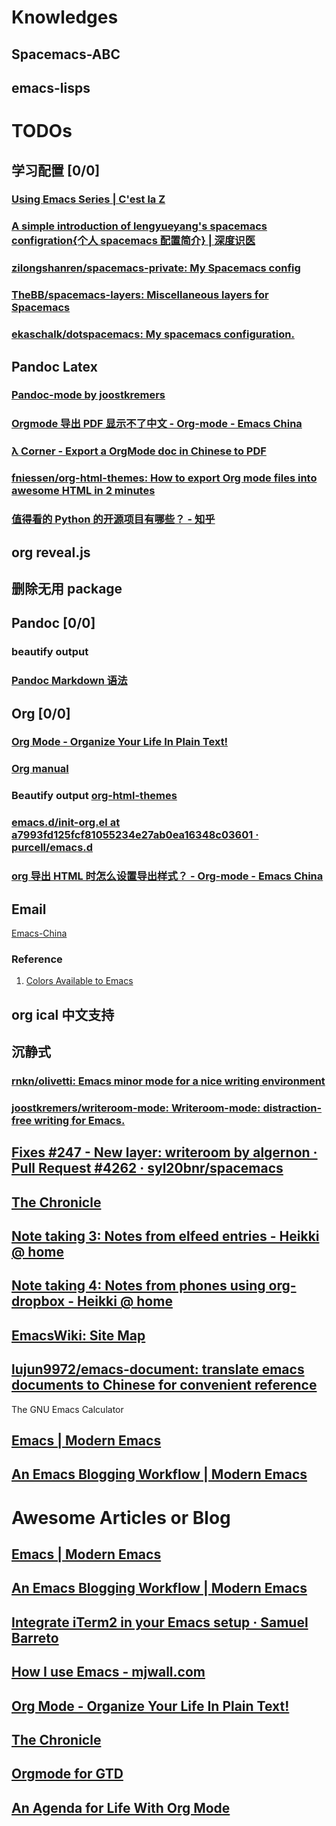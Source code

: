 * Knowledges
** Spacemacs-ABC
** emacs-lisps
* TODOs
** 学习配置 [0/0]
*** [[http://cestlaz.github.io/stories/emacs/][Using Emacs Series | C'est la Z]]
*** [[http://lengyueyang.github.io/2017/03/26/A%2520simple%2520introduction%2520of%2520lengyueyang%2527s%2520spacemacs%2520configration%5B%25E4%25B8%25AA%25E4%25BA%25BAspacemacs%25E9%2585%258D%25E7%25BD%25AE%25E7%25AE%2580%25E4%25BB%258B%5D/][A simple introduction of lengyueyang's spacemacs configration{个人 spacemacs 配置简介} | 深度识医]]
*** [[https://github.com/zilongshanren/spacemacs-private][zilongshanren/spacemacs-private: My Spacemacs config]]
*** [[https://github.com/TheBB/spacemacs-layers][TheBB/spacemacs-layers: Miscellaneous layers for Spacemacs]]
*** [[https://github.com/ekaschalk/dotspacemacs][ekaschalk/dotspacemacs: My spacemacs configuration.]]
** Pandoc Latex
*** [[http://joostkremers.github.io/pandoc-mode/][Pandoc-mode by joostkremers]]
*** [[https://emacs-china.org/t/orgmode-pdf/2540/17][Orgmode 导出 PDF 显示不了中文 - Org-mode - Emacs China]]
*** [[http://freizl.github.io/posts/2012-04-06-export-orgmode-file-in-Chinese.html][λ Corner - Export a OrgMode doc in Chinese to PDF]]
*** [[https://github.com/fniessen/org-html-themes][fniessen/org-html-themes: How to export Org mode files into awesome HTML in 2 minutes]]
*** [[https://www.zhihu.com/question/19840137/answer/123273604?utm_source=com.ideashower.readitlater.pro&utm_medium=social][值得看的 Python 的开源项目有哪些？ - 知乎]]
** org reveal.js
** 删除无用 package
** Pandoc [0/0]
*** beautify output
*** [[https://github.com/slug404/Smark/blob/master/doc/Pandoc‘s%20Markdown%20 语法拓展.md][Pandoc Markdown 语法]]
** Org [0/0]
*** [[http://doc.norang.ca/org-mode.html][Org Mode - Organize Your Life In Plain Text!]]
*** [[http://orgmode.org][Org manual]]
*** Beautify output [[https://github.com/fniessen/org-html-themes][org-html-themes]]
*** [[https://github.com/purcell/emacs.d/blob/a7993fd125fcf81055234e27ab0ea16348c03601/lisp/init-org.el][emacs.d/init-org.el at a7993fd125fcf81055234e27ab0ea16348c03601 · purcell/emacs.d]]
*** [[https://emacs-china.org/t/org-html/1919][org 导出 HTML 时怎么设置导出样式？ - Org-mode - Emacs China]]
** Email
   [[https://emacs-china.org/t/mac-emacs/305/42][Emacs-China]]
*** Reference
**** [[http://raebear.net/comp/emacscolors.html][Colors Available to Emacs]]
** org ical 中文支持
** 沉静式
*** [[https://github.com/rnkn/olivetti][rnkn/olivetti: Emacs minor mode for a nice writing environment]]
*** [[https://github.com/joostkremers/writeroom-mode][joostkremers/writeroom-mode: Writeroom-mode: distraction-free writing for Emacs.]]
** [[https://github.com/syl20bnr/spacemacs/pull/4262/files][Fixes #247 - New layer: writeroom by algernon · Pull Request #4262 · syl20bnr/spacemacs]]
** [[https://blog.aaronbieber.com/archive.html][The Chronicle]]
** [[http://heikkil.github.io/blog/2015/05/09/notes-from-elfeed-entries/][Note taking 3: Notes from elfeed entries - Heikki @ home]]
** [[http://heikkil.github.io/blog/2015/05/10/notes-using-org-dropbox/][Note taking 4: Notes from phones using org-dropbox - Heikki @ home]]
** [[https://www.emacswiki.org/emacs/SiteMap][EmacsWiki: Site Map]]
** [[https://github.com/lujun9972/emacs-document][lujun9972/emacs-document: translate emacs documents to Chinese for convenient reference]]
The GNU Emacs Calculator
** [[http://www.modernemacs.com/categories/emacs/][Emacs | Modern Emacs]]
** [[http://www.modernemacs.com/post/org-mode-blogging/][An Emacs Blogging Workflow | Modern Emacs]]
* Awesome Articles or Blog
** [[http://www.modernemacs.com/categories/emacs/][Emacs | Modern Emacs]]
** [[http://www.modernemacs.com/post/org-mode-blogging/][An Emacs Blogging Workflow | Modern Emacs]]
** [[https://sam217pa.github.io/2016/09/01/emacs-iterm-integration/][Integrate iTerm2 in your Emacs setup · Samuel Barreto]]
** [[http://mjwall.com/blog/2013/10/04/how-i-use-emacs/][How I use Emacs - mjwall.com]]
** [[http://doc.norang.ca/org-mode.html][Org Mode - Organize Your Life In Plain Text!]]
** [[https://blog.aaronbieber.com/page3/][The Chronicle]]
** [[https://emacs.cafe/emacs/orgmode/gtd/2017/06/30/orgmode-gtd.html][Orgmode for GTD]]
** [[https://blog.aaronbieber.com/2016/09/24/an-agenda-for-life-with-org-mode.html][An Agenda for Life With Org Mode]]
